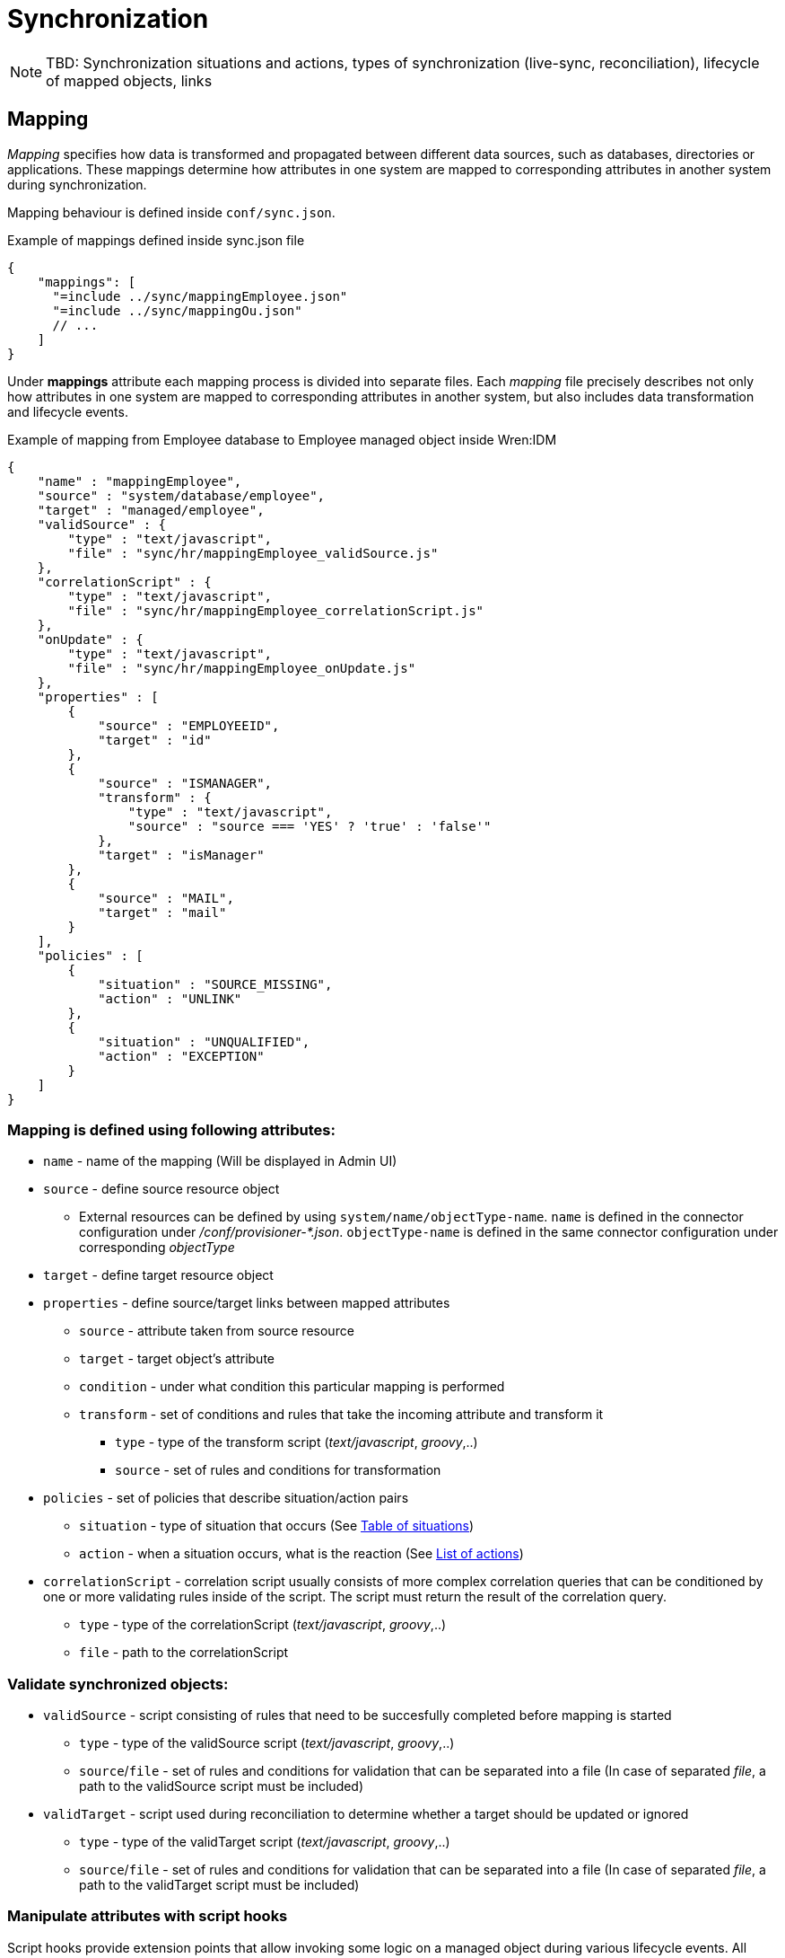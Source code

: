= Synchronization

NOTE: TBD: Synchronization situations and actions, types of synchronization (live-sync, reconciliation), lifecycle of mapped objects, links


== Mapping

_Mapping_ specifies how data is transformed and propagated between different data sources, such as databases, directories or applications.
These mappings determine how attributes in one system are mapped to corresponding attributes in another system during synchronization.

Mapping behaviour is defined inside `conf/sync.json`.

.Example of mappings defined inside sync.json file
[source,json]
----
{
    "mappings": [
      "=include ../sync/mappingEmployee.json"
      "=include ../sync/mappingOu.json"
      // ...
    ]
}
----

Under *mappings* attribute each mapping process is divided into separate files.
Each _mapping_ file precisely describes not only how attributes in one system are mapped to corresponding attributes in another system, but also includes data transformation and lifecycle events.

.Example of mapping from Employee database to Employee managed object inside Wren:IDM
[source,json]
----
{
    "name" : "mappingEmployee",
    "source" : "system/database/employee",
    "target" : "managed/employee",
    "validSource" : {
        "type" : "text/javascript",
        "file" : "sync/hr/mappingEmployee_validSource.js"
    },
    "correlationScript" : {
        "type" : "text/javascript",
        "file" : "sync/hr/mappingEmployee_correlationScript.js"
    },
    "onUpdate" : {
        "type" : "text/javascript",
        "file" : "sync/hr/mappingEmployee_onUpdate.js"
    },
    "properties" : [
        {
            "source" : "EMPLOYEEID",
            "target" : "id"
        },
        {
            "source" : "ISMANAGER",
            "transform" : {
                "type" : "text/javascript",
                "source" : "source === 'YES' ? 'true' : 'false'"
            },
            "target" : "isManager"
        },
        {
            "source" : "MAIL",
            "target" : "mail"
        }
    ],
    "policies" : [
        {
            "situation" : "SOURCE_MISSING",
            "action" : "UNLINK"
        },
        {
            "situation" : "UNQUALIFIED",
            "action" : "EXCEPTION"
        }
    ]
}
----


=== Mapping is defined using following attributes:

* `name` - name of the mapping (Will be displayed in Admin UI)
* `source` - define source resource object
** External resources can be defined by using `system/name/objectType-name`.
`name` is defined in the connector configuration under _/conf/provisioner-*.json_.
`objectType-name` is defined in the same connector configuration under corresponding _objectType_
* `target` - define target resource object
* `properties` - define source/target links between mapped attributes
** `source` - attribute taken from source resource
** `target` - target object's attribute
** `condition` - under what condition this particular mapping is performed
** `transform` - set of conditions and rules that take the incoming attribute and transform it
*** `type` - type of the transform script (_text/javascript_, _groovy_,..)
*** `source` - set of rules and conditions for transformation
* `policies` - set of policies that describe situation/action pairs
** `situation` - type of situation that occurs (See <<situations-table>>)
** `action` - when a situation occurs, what is the reaction (See <<actions-list>>)
* `correlationScript` - correlation script usually consists of more complex correlation queries that can be conditioned by one or more validating rules inside of the script.
The script must return the result of the correlation query.
** `type` - type of the correlationScript (_text/javascript_, _groovy_,..)
** `file` - path to the correlationScript


=== Validate synchronized objects:

* `validSource` - script consisting of rules that need to be succesfully completed before mapping is started
** `type` - type of the validSource script (_text/javascript_, _groovy_,..)
** `source`/`file` - set of rules and conditions for validation that can be separated into a file (In case of separated _file_, a path to the validSource script must be included)
* `validTarget` - script used during reconciliation to determine whether a target should be updated or ignored
** `type` - type of the validTarget script (_text/javascript_, _groovy_,..)
** `source`/`file` - set of rules and conditions for validation that can be separated into a file (In case of separated _file_, a path to the validTarget script must be included)


=== Manipulate attributes with script hooks

Script hooks provide extension points that allow invoking some logic on a managed object during various lifecycle events.
All script files need to be included within the mapping file and must include the keyword for the lifecycle event and the following attributes:

* `type` - type of the script file (_text/javascript_, _groovy_,..)
* `file` - path to the script file

IMPORTANT: All the available script hooks can be found in this table under Managed objects:
xref:managed.adoc#script-hooks[Table of available script hooks]

The following global properties are available to all script hooks:

* `request` – request object (e.g. request query parameters)
* `resourceName` – resource name of the managed object (e.g. `managed/user`)
* `context` – execution context (e.g. https://github.com/WrenSecurity/wrensec-commons/blob/ba626e8422f65a55fb5ab9d38cf0365890d484e0/rest/json-resource-http/src/main/java/org/forgerock/json/resource/http/HttpContext.java[HttpContext^])

.Example of `onUpdate` script hook
[source,json]
----
{
  "name" : "mappingEmployee",
  "source" : "system/database/employee",
  "target" : "managed/employee",
  "onUpdate" : {
    "type" : "text/javascript",
    "file" : "mappingEmployee_onUpdate.js"
  }
}
----


=== Manage attributes with policy situations and actions

Policy situations and actions can be used while describing the outcome of a situation that occurs during synchronization.
When the synchronization situation occurs IDM performs the corresponding action.
All of the situations are detected during source object changes and reconciliation.

[[situations-table]]
.Table of situations
[cols="1,3,3"]
|===
|Situation |When executed |Default action

|CONFIRMED
|Source qualifies, Link exists, Single target object found
|`UPDATE`

|FOUND
|Source qualifies, No link exists, Single target object found
|`UPDATE`

|FOUND_ALREADY_LINKED
|Source qualifies, No link exists, Single target object found but it is already linked to another source
|`EXCEPTION`

|ABSENT
|Source qualifies, No link exists, No target object found
|`CREATE`

|AMBIGUOUS
|Source qualifies, No link exists, More than one target object found
|`EXCEPTION`

|MISSING
|Source qualifies, Link exists, No target object found
|`EXCEPTION`

|UNQUALIFIED
|Source does not qualify, Either link exists and/or single or more matching target objects found
|`DELETE`

|SOURCE_IGNORED
|Source does not qualify, No link exists or no object found
|`REPORT`

|TARGET_IGNORED
|Source does not qualify
|`REPORT`

|UNASSIGNED
|Target object found for which there is no link.
|`EXCEPTION`

|SOURCE_MISSING
|Source does not qualify, No link exists, Single Target object found
|`EXCEPTION`

|LINK_ONLY
|Source does not qualify, Link exists, No target object found
|`EXCEPTION`

|ALL_GONE
|No source, No link exists, No target object found
|`NOREPORT`

|===

Each action is executed directly by IDM.
Here is a list including all performed actions with a description:

[[actions-list]]
.List of actions
* `CREATE` - create and link target object
* `UPDATE` - link and update target object
* `DELETE` - unlink and delete target object
* `LINK` - link source object
* `UNLINK` - unlink target object
* `EXCEPTION` - _situation_ marked as _exception_
* `REPORT` - report _action_, execute _postAction_
* `NOREPORT` - only execute _postAction_
* `ASYNC` - no _action_, nor _postAction_
* `IGNORE` - ignores all further _situations/actions_
